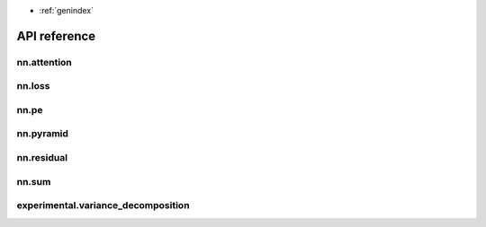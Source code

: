 .. module:: pytorch_extra_mhirano

* :ref:`genindex`

API reference
==================

nn.attention
~~~~~~~~~~~~~~~~~~
.. autosummary::
    :toctree: generated/nn/attention/
    :recursive:

    nn.DotProductAttention
    nn.SelfAttention
    nn.SelfMultiheadAttention

nn.loss
~~~~~~~~~~~~~~~~~~
.. autosummary::
    :toctree: generated/nn/loss/

    nn.JSDivLoss
    nn.KLDivLoss

nn.pe
~~~~~~~~~~~~~~~~~~
.. autosummary::
    :toctree: generated/nn/pe/

    nn.PositionalEncoding

nn.pyramid
~~~~~~~~~~~~~~~~~~
.. autosummary::
    :toctree: generated/nn/pyramid/

    nn.LaplacianPyramidLayer
    nn.PyramidDown
    nn.PyramidUp

nn.residual
~~~~~~~~~~~~~~~~~~
.. autosummary::
    :toctree: generated/nn/residual/

    nn.ResidualBlock

nn.sum
~~~~~~~~~~~~~~~~~~
.. autosummary::
    :toctree: generated/nn/sum/

    nn.SumLayer

experimental.variance_decomposition
~~~~~~~~~~~~~~~~~~
.. autosummary::
    :toctree: generated/experimental/variance_decomposition/

    experimental.variance_decomposition.variance_decomposition
    experimental.variance_decomposition.VarianceDecomposition
